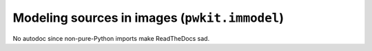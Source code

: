 .. Copyright 2015 Peter K. G. Williams <peter@newton.cx> and collaborators.
   This file licensed under the Creative Commons Attribution-ShareAlike 3.0
   Unported License (CC-BY-SA).

Modeling sources in images (``pwkit.immodel``)
========================================================================

No autodoc since non-pure-Python imports make ReadTheDocs sad.
